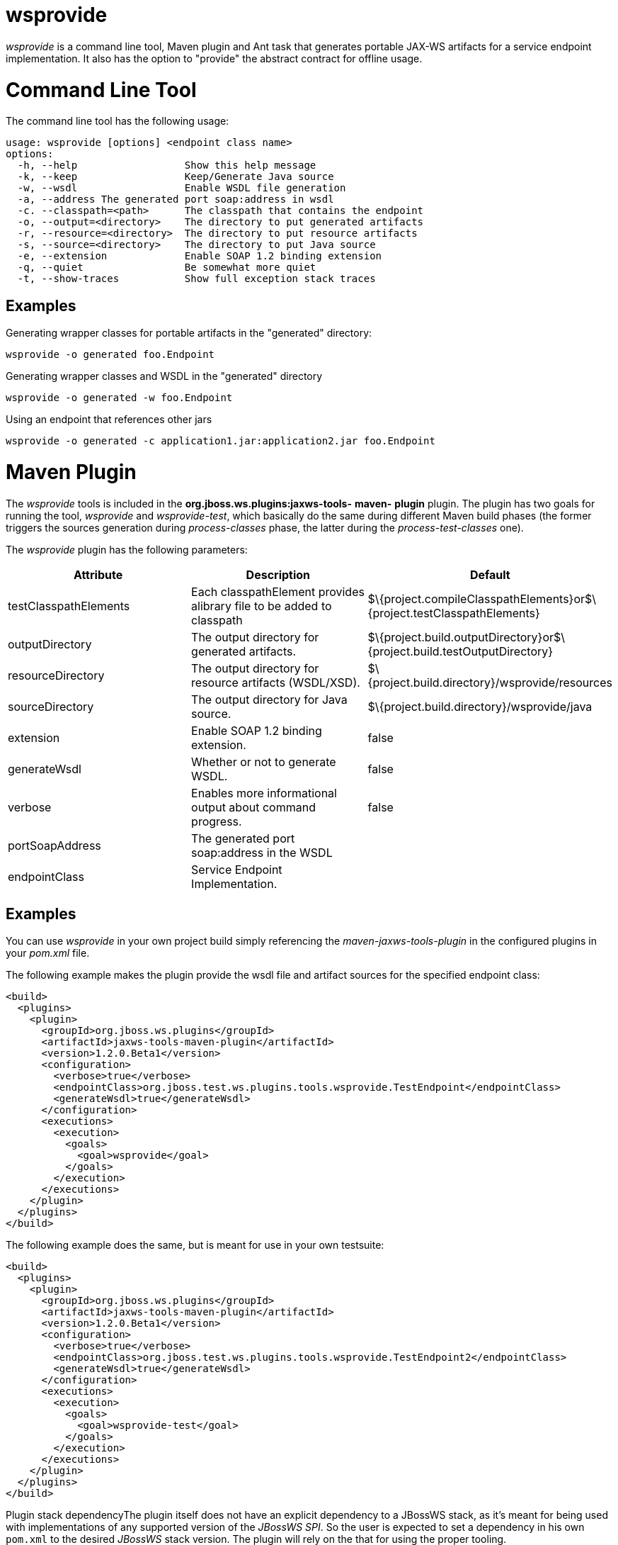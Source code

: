 wsprovide
=========

_wsprovide_ is a command line tool, Maven plugin and Ant task that
generates portable JAX-WS artifacts for a service endpoint
implementation. It also has the option to "provide" the abstract
contract for offline usage.

[[command-line-tool]]
= Command Line Tool

The command line tool has the following usage:

....
usage: wsprovide [options] <endpoint class name>
options:
  -h, --help                  Show this help message
  -k, --keep                  Keep/Generate Java source
  -w, --wsdl                  Enable WSDL file generation
  -a, --address The generated port soap:address in wsdl
  -c. --classpath=<path>      The classpath that contains the endpoint
  -o, --output=<directory>    The directory to put generated artifacts
  -r, --resource=<directory>  The directory to put resource artifacts
  -s, --source=<directory>    The directory to put Java source
  -e, --extension             Enable SOAP 1.2 binding extension
  -q, --quiet                 Be somewhat more quiet
  -t, --show-traces           Show full exception stack traces
....

[[examples]]
== Examples

Generating wrapper classes for portable artifacts in the "generated"
directory:

....
wsprovide -o generated foo.Endpoint
....

Generating wrapper classes and WSDL in the "generated" directory

....
wsprovide -o generated -w foo.Endpoint
....

Using an endpoint that references other jars

....
wsprovide -o generated -c application1.jar:application2.jar foo.Endpoint
....

[[maven-plugin]]
= Maven Plugin

The _wsprovide_ tools is included in the
*org.jboss.ws.plugins:jaxws-tools-* *maven-* *plugin* plugin. The plugin
has two goals for running the tool, _wsprovide_ and _wsprovide-test_,
which basically do the same during different Maven build phases (the
former triggers the sources generation during _process-classes_ phase,
the latter during the _process-test-classes_ one).

The _wsprovide_ plugin has the following parameters:

[cols=",,",]
|=======================================================================
|Attribute |Description |Default

|testClasspathElements |Each classpathElement provides alibrary file to
be added to classpath
|$\{project.compileClasspathElements}or$\{project.testClasspathElements}

|outputDirectory |The output directory for generated artifacts.
|$\{project.build.outputDirectory}or$\{project.build.testOutputDirectory}

|resourceDirectory |The output directory for resource artifacts
(WSDL/XSD). |$\{project.build.directory}/wsprovide/resources

|sourceDirectory |The output directory for Java source.
|$\{project.build.directory}/wsprovide/java

|extension |Enable SOAP 1.2 binding extension. |false

|generateWsdl |Whether or not to generate WSDL. |false

|verbose |Enables more informational output about command progress.
|false

|portSoapAddress |The generated port soap:address in the WSDL | 

|endpointClass |Service Endpoint Implementation. | 
|=======================================================================

[[examples-1]]
== Examples

You can use _wsprovide_ in your own project build simply referencing the
_maven-jaxws-tools-plugin_ in the configured plugins in your _pom.xml_
file.

The following example makes the plugin provide the wsdl file and
artifact sources for the specified endpoint class:

[source,java]
----
<build>
  <plugins>
    <plugin>
      <groupId>org.jboss.ws.plugins</groupId>
      <artifactId>jaxws-tools-maven-plugin</artifactId>
      <version>1.2.0.Beta1</version>
      <configuration>
        <verbose>true</verbose>
        <endpointClass>org.jboss.test.ws.plugins.tools.wsprovide.TestEndpoint</endpointClass>
        <generateWsdl>true</generateWsdl>
      </configuration>
      <executions>
        <execution>
          <goals>
            <goal>wsprovide</goal>
          </goals>
        </execution>
      </executions>
    </plugin>
  </plugins>
</build>
----

The following example does the same, but is meant for use in your own
testsuite:

[source,java]
----
<build>
  <plugins>
    <plugin>
      <groupId>org.jboss.ws.plugins</groupId>
      <artifactId>jaxws-tools-maven-plugin</artifactId>
      <version>1.2.0.Beta1</version>
      <configuration>
        <verbose>true</verbose>
        <endpointClass>org.jboss.test.ws.plugins.tools.wsprovide.TestEndpoint2</endpointClass>
        <generateWsdl>true</generateWsdl>
      </configuration>
      <executions>
        <execution>
          <goals>
            <goal>wsprovide-test</goal>
          </goals>
        </execution>
      </executions>
    </plugin>
  </plugins>
</build>
----

Plugin stack dependencyThe plugin itself does not have an explicit
dependency to a JBossWS stack, as it's meant for being used with
implementations of any supported version of the _JBossWS SPI_. So the
user is expected to set a dependency in his own `pom.xml` to the desired
_JBossWS_ stack version. The plugin will rely on the that for using the
proper tooling.

[source,java]
----
<dependencies>
  <dependency>
    <groupId>org.jboss.ws.cxf</groupId>
    <artifactId>jbossws-cxf-client</artifactId>
    <version>5.0.0.CR1</version>
  </dependency>
</dependencies>
----

[IMPORTANT]

Be careful when using this plugin with the Maven War Plugin as that
include any project dependency into the generated application war
archive. You might want to set `<scope>provided</scope>` for the
_JBossWS_ stack dependency to avoid that.

[IMPORTANT]

Up to version 1.1.2.Final, the _artifactId_ of the plugin was
*maven-jaxws-tools-plugin*.

[[ant-task]]
= Ant Task

The wsprovide ant task ( _org.jboss.ws.tools.ant.WSProvideTask_) has the
following attributes:

[cols=",,",]
|=======================================================================
|Attribute |Description |Default

|fork |Whether or not to run the generation task in a separate VM. |true

|keep |Keep/Enable Java source code generation. |false

|destdir |The output directory for generated artifacts. |"output"

|resourcedestdir |The output directory for resource artifacts
(WSDL/XSD). |value of destdir

|sourcedestdir |The output directory for Java source. |value of destdir

|extension |Enable SOAP 1.2 binding extension. |false

|genwsdl |Whether or not to generate WSDL. |false

|address |The generated port soap:address in wsdl. | 

|verbose |Enables more informational output about command progress.
|false

|sei |Service Endpoint Implementation. | 

|classpath |The classpath that contains the service endpoint
implementation. |"."
|=======================================================================

[[examples-2]]
== Examples

Executing wsprovide in verbose mode with separate output directories for
source, resources, and classes:

[source,java]
----
<target name="test-wsproivde" depends="init">
  <taskdef name="wsprovide" classname="org.jboss.ws.tools.ant.WSProvideTask">
    <classpath refid="core.classpath"/>
  </taskdef>
  <wsprovide
    fork="false"
    keep="true"
    destdir="out"
    resourcedestdir="out-resource"
    sourcedestdir="out-source"
    genwsdl="true"
    verbose="true"
    sei="org.jboss.test.ws.jaxws.jsr181.soapbinding.DocWrappedServiceImpl">
    <classpath>
      <pathelement path="${tests.output.dir}/classes"/>
    </classpath>
  </wsprovide>
</target>
----
